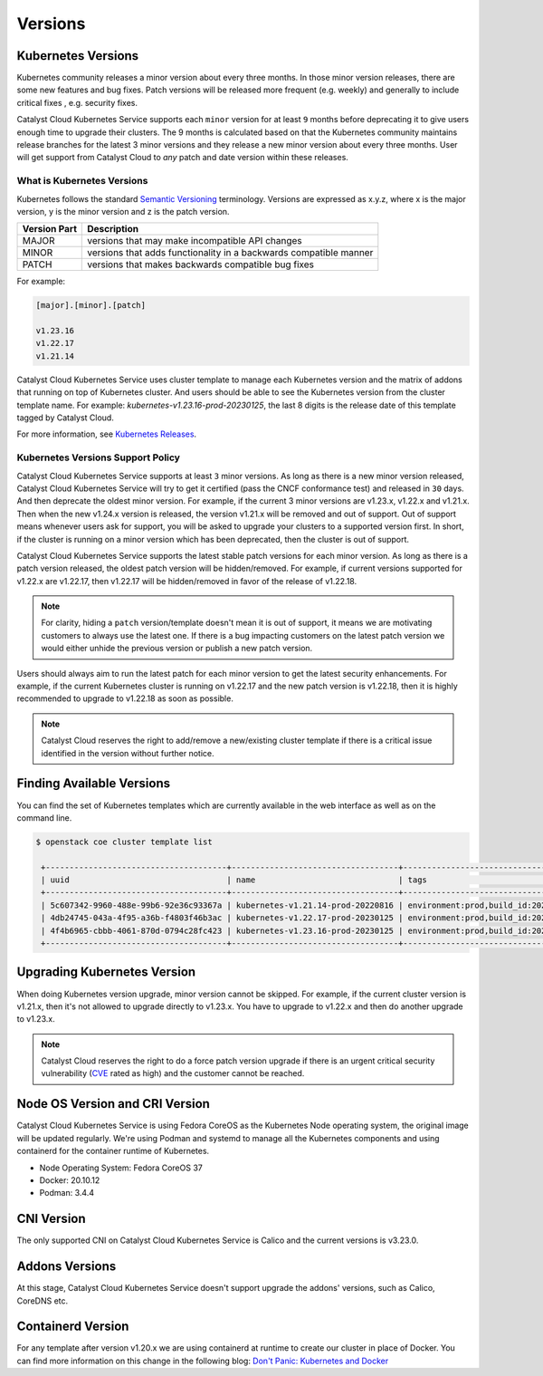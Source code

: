 .. _kubernetes-versions:

########
Versions
########

*******************
Kubernetes Versions
*******************

Kubernetes community releases a minor version about every three months. In those
minor version releases, there are some new features and bug fixes. Patch versions
will be released more frequent (e.g. weekly) and generally to include critical
fixes , e.g. security fixes.

Catalyst Cloud Kubernetes Service supports each ``minor`` version for at least
``9`` months before deprecating it to give users enough time to upgrade their
clusters. The 9 months is calculated based on that the Kubernetes community
maintains release branches for the latest 3 minor versions and they release a
new minor version about every three months. User will get support from
Catalyst Cloud to *any* patch and date version within these releases.

What is Kubernetes Versions
===========================

Kubernetes follows the standard `Semantic Versioning`_ terminology. Versions are
expressed as x.y.z, where x is the major version, y is the minor version and z
is the patch version.

+---------------+------------------------------------------------------------------+
| Version Part  | Description                                                      |
+===============+==================================================================+
| MAJOR         | versions that may make incompatible API changes                  |
+---------------+------------------------------------------------------------------+
| MINOR         | versions that adds functionality in a backwards compatible manner|
+---------------+------------------------------------------------------------------+
| PATCH         | versions that makes backwards compatible bug fixes               |
+---------------+------------------------------------------------------------------+

For example:

.. code-block:: bash

  [major].[minor].[patch]

  v1.23.16
  v1.22.17
  v1.21.14

Catalyst Cloud Kubernetes Service uses cluster template to manage each Kubernetes
version and the matrix of addons that running on top of Kubernetes cluster. And
users should be able to see the Kubernetes version from the cluster template name. For
example: *kubernetes-v1.23.16-prod-20230125*, the last 8 digits is the release
date of this template tagged by Catalyst Cloud.


For more information, see `Kubernetes Releases`_.

.. _`Semantic Versioning`: https://semver.org/
.. _`Kubernetes Releases`: https://kubernetes.io/releases/

Kubernetes Versions Support Policy
==================================

Catalyst Cloud Kubernetes Service supports at least ``3`` minor versions. As long
as there is a new minor version released, Catalyst Cloud Kubernetes Service will
try to get it certified (pass the CNCF conformance test) and released in ``30``
days. And then deprecate the oldest minor version. For example, if the current
3 minor versions are v1.23.x, v1.22.x and v1.21.x. Then when the new v1.24.x
version is released, the version v1.21.x will be removed and out of support.
Out of support means whenever users ask for support, you will be asked
to upgrade your clusters to a supported version first. In short, if the cluster
is running on a minor version which has been deprecated, then the cluster is
out of support.

Catalyst Cloud Kubernetes Service supports the latest stable patch versions
for each minor version. As long as there is a patch version released, the oldest
patch version will be hidden/removed. For example, if current versions
supported for v1.22.x are v1.22.17, then v1.22.17 will be hidden/removed in
favor of the release of v1.22.18.

.. note::

    For clarity, hiding a ``patch`` version/template doesn't mean it is out of
    support, it means we are motivating customers to always use the latest one.
    If there is a bug impacting customers on the latest patch version we would
    either unhide the previous version or publish a new patch version.

Users should always aim to run the latest patch for each minor version
to get the latest security enhancements. For example, if the current Kubernetes
cluster is running on v1.22.17 and the new patch version is v1.22.18, then it
is highly recommended to upgrade to v1.22.18 as soon as possible.

.. note::

    Catalyst Cloud reserves the right to add/remove a new/existing cluster
    template if there is a critical issue identified in the version without
    further notice.

****************************
Finding Available Versions
****************************

You can find the set of Kubernetes templates which are currently available in
the web interface as well as on the command line.

.. code-block:: bash

   $ openstack coe cluster template list

    +--------------------------------------+-----------------------------------+---------------------------------------------------------------------------------+
    | uuid                                 | name                              | tags                                                                            |
    +--------------------------------------+-----------------------------------+---------------------------------------------------------------------------------+
    | 5c607342-9960-488e-99b6-92e36c93367a | kubernetes-v1.21.14-prod-20220816 | environment:prod,build_id:20220816,pipeline_id:26958,created_at:20220816T212519 |
    | 4db24745-043a-4f95-a36b-f4803f46b3ac | kubernetes-v1.22.17-prod-20230125 | environment:prod,build_id:20230125,pipeline_id:31215,created_at:20230125T205559 |
    | 4f4b6965-cbbb-4061-870d-0794c28fc423 | kubernetes-v1.23.16-prod-20230125 | environment:prod,build_id:20230125,pipeline_id:31216,created_at:20230125T211306 |
    +--------------------------------------+-----------------------------------+---------------------------------------------------------------------------------+


****************************
Upgrading Kubernetes Version
****************************

When doing Kubernetes version upgrade, minor version cannot be skipped. For
example, if the current cluster version is v1.21.x, then it's not allowed
to upgrade directly to v1.23.x. You have to upgrade to v1.22.x and then do another
upgrade to v1.23.x.

.. note::

    Catalyst Cloud reserves the right to do a force patch version upgrade if
    there is an urgent critical security vulnerability (`CVE`_ rated as high) and
    the customer cannot be reached.

.. _`CVE`: https://cve.mitre.org/

*******************************
Node OS Version and CRI Version
*******************************

Catalyst Cloud Kubernetes Service is using Fedora CoreOS as the Kubernetes Node
operating system, the original image will be updated regularly. We're using
Podman and systemd to manage all the Kubernetes components and using containerd for
the container runtime of Kubernetes.

* Node Operating System: Fedora CoreOS 37
* Docker: 20.10.12
* Podman: 3.4.4

***********
CNI Version
***********

The only supported CNI on Catalyst Cloud Kubernetes Service is Calico and the
current versions is v3.23.0.

***************
Addons Versions
***************

At this stage, Catalyst Cloud Kubernetes Service doesn't support upgrade the
addons' versions, such as Calico, CoreDNS etc.

*******************
Containerd Version
*******************

For any template after version v1.20.x we are using containerd at runtime to
create our cluster in place of Docker. You can find more information on this
change in the following blog: `Don't Panic: Kubernetes and Docker`_

.. _`Don't Panic: Kubernetes and Docker`: https://kubernetes.io/blog/2020/12/02/dont-panic-kubernetes-and-docker/
